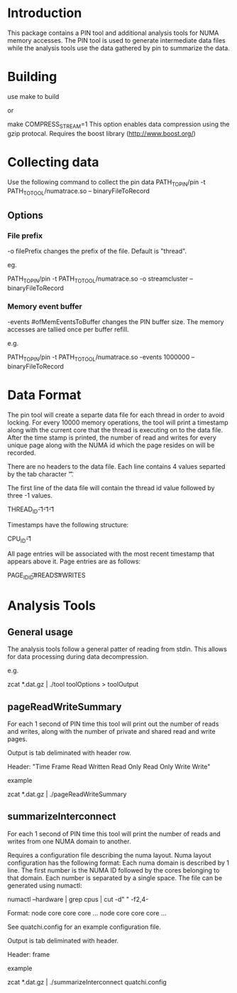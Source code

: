 * Introduction
This package contains a PIN tool and additional analysis tools for NUMA memory accesses. The PIN tool is used to generate intermediate data files while the analysis tools use the data gathered by pin to summarize the data.

* Building
use make to build

or

make COMPRESS_STREAM=1
This option enables data compression using the gzip protocal. Requires the boost library (http://www.boost.org/)
* Collecting data
Use the following command to collect the pin data
PATH_TO_PIN/pin -t PATH_TO_TOOL/numatrace.so -- binaryFileToRecord

** Options
*** File prefix
-o filePrefix
changes the prefix of the file. Default is "thread". 

eg.

PATH_TO_PIN/pin -t PATH_TO_TOOL/numatrace.so -o streamcluster -- binaryFileToRecord
*** Memory event buffer
-events #ofMemEventsToBuffer
changes the PIN buffer size. The memory accesses are tallied once per buffer refill.

e.g.

PATH_TO_PIN/pin -t PATH_TO_TOOL/numatrace.so -events 1000000 -- binaryFileToRecord

* Data Format
The pin tool will create a separte data file for each thread in order to avoid locking. For every 10000 memory operations, the tool will print a timestamp along with the current core that the thread is executing on to the data file. After the time stamp is printed, the number of read and writes for every unique page along with the NUMA id which the page resides on will be recorded.

There are no headers to the data file. Each line contains 4  values separted by the tab character '\t'. 

The first line of the data file will contain the thread id value followed by three -1 values.

THREAD_ID\t-1\t-1\t-1

Timestamps have the following structure:

CPU_ID\tSEC\tNSEC\t-1

All page entries will be associated with the most recent timestamp that appears above it. Page entries are as follows:

PAGE_ID\tNUMA_ID\t#READS\t#WRITES

* Analysis Tools
** General usage
The analysis tools follow a general patter of reading from stdin. This allows for data processing during data decompression.

e.g.

zcat *.dat.gz | ./tool toolOptions > toolOutput
** pageReadWriteSummary
For each 1 second of PIN time this tool will  print out the number of reads and writes, along with the number of private and shared read and write pages.

Output is tab deliminated with header row. 

Header:
"Time Frame\tPages Read\tPages Written\tPrivate Read Only\tShared Read Only\tPrivate Write\tShared Write"

example

zcat *.dat.gz | ./pageReadWriteSummary

** summarizeInterconnect
For each 1 second of PIN time this tool will print the number of reads and writes from one NUMA domain to another. 

Requires a configuration file describing the numa layout. Numa layout configuration has the following format: Each numa domain is described by 1 line. The first number is the NUMA ID followed by the cores belonging to that domain. Each number is separated by a single space. The file can be generated using numactl:

numactl --hardware | grep cpus | cut -d" " -f2,4-

Format:
node core core core ...
node core core core ...

See quatchi.config for an example configuration file.

Output is tab deliminated with header.

Header:
frame\tsourceNode\tdestNode\treads\twrites

example

zcat *.dat.gz | ./summarizeInterconnect quatchi.config


